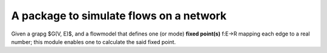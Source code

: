 A package to simulate flows on a network
=========================================
Given a grapg $G(V, E)$, and a flowmodel that defines 
one (or mode) **fixed point(s)** f:E->R mapping each edge to a real number;
this module enables one to calculate the said fixed point. 
